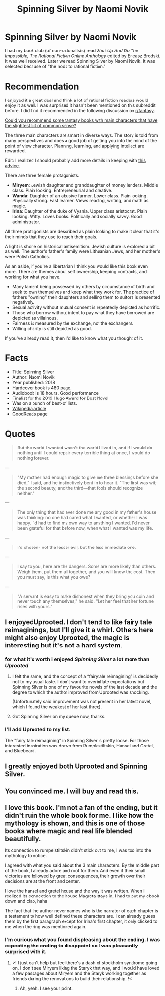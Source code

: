 #+TITLE: Spinning Silver by Naomi Novik

* Spinning Silver by Naomi Novik
:PROPERTIES:
:Author: hankyusa
:Score: 29
:DateUnix: 1621277957.0
:DateShort: 2021-May-17
:END:
I had my book club (of non-rationalists) read /Shut Up And Do The Impossible, The Rational Fiction Online Anthology/ edited by Eneasz Brodski. It was well received. Later we read Spinning Silver by Naomi Novik. It was selected because of "the nods to rational fiction."

* Recommendation
  :PROPERTIES:
  :CUSTOM_ID: recommendation
  :END:
I enjoyed it a great deal and think a lot of rational fiction readers would enjoy it as well. I was surprised it hasn't been mentioned on this subreddit before. I did find it recommended in the following discussion on [[/r/fantasy][r/fantasy]].

[[https://www.reddit.com/r/Fantasy/comments/hlmwre/could_you_recommend_some_fantasy_books_with_main/][Could you recommend some fantasy books with main characters that have the slightest bit of common sense?]]

The three main characters are smart in diverse ways. The story is told from many perspectives and does a good job of getting you into the mind of the point of view character. Planning, learning, and applying intellect are rewarded.

Edit: I realized I should probably add more details in keeping with [[https://www.reddit.com/r/rational/comments/napvym/think_hard_before_recommending_literature_here/][this advice]].

There are three female protagonists.

- *Miryem*: Jewish daughter and granddaughter of money lenders. Middle class. Plain looking. Entrepreneurial and creative.
- *Wanda*: Daughter of an abusive farmer. Lower class. Plain looking. Physically strong. Fast learner. Views reading, writing, and math as magic.
- *Irina*: Daughter of the duke of Vysnia. Upper class aristocrat. Plain looking. Witty. Loves books. Politically and socially savvy. Good administrator.

All three protagonists are described as plain looking to make it clear that it's their minds that they use to reach their goals.

A light is shone on historical antisemitism. Jewish culture is explored a bit as well. The author's father's family were Lithuanian Jews, and her mother's were Polish Catholics.

As an aside, if you're a libertarian I think you would like this book even more. There are themes about self ownership, keeping contracts, and working for what you have.

- Many lament being possessed by others by circumstance of birth and seek to own themselves and keep what they work for. The practice of fathers "owning" their daughters and selling them to suitors is presented negatively.
- Sexual activity without mutual consent is repeatedly depicted as horrific.
- Those who borrow without intent to pay what they have borrowed are depicted as villainous.
- Fairness is measured by the exchange, not the exchangers.
- Willing charity is still depicted as good.

If you've already read it, then I'd like to know what you thought of it.

* Facts
  :PROPERTIES:
  :CUSTOM_ID: facts
  :END:

- Title: Spinning Silver
- Author: Naomi Novik
- Year published: 2018
- Hardcover book is 480 page.
- Audiobook is 18 hours. Good performance.
- Finalist for the 2019 Hugo Award for Best Novel
- Was on a bunch of best-of lists.
- [[https://en.wikipedia.org/wiki/Spinning_Silver][Wikipedia article]]
- [[https://www.goodreads.com/book/show/36896898-spinning-silver][GoodReads page]]

* Quotes
  :PROPERTIES:
  :CUSTOM_ID: quotes
  :END:

#+begin_quote
  But the world I wanted wasn't the world I lived in, and if I would do nothing until I could repair every terrible thing at once, I would do nothing forever.
#+end_quote

---

#+begin_quote
  "My mother had enough magic to give me three blessings before she died," I said, and he instinctively bent in to hear it. "The first was wit; the second beauty, and the third---that fools should recognize neither."
#+end_quote

---

#+begin_quote
  The only thing that had ever done me any good in my father's house was thinking: no one had cared what I wanted, or whether I was happy. I'd had to find my own way to anything I wanted. I'd never been grateful for that before now, when what I wanted was my life.
#+end_quote

---

#+begin_quote
  I'd chosen- not the lesser evil, but the less immediate one.
#+end_quote

---

#+begin_quote
  I say to you, here are the dangers. Some are more likely than others. Weigh them, put them all together, and you will know the cost. Then you must say, is this what you owe?
#+end_quote

---

#+begin_quote
  "A servant is easy to make dishonest when they bring you coin and never touch any themselves," he said. "Let her feel that her fortune rises with yours."
#+end_quote


** I enjoyedUprooted. I don't tend to like fairy tale reimaginings, but I'll give it a whirl. Others here might also enjoy Uprooted, the magic is interesting but it's not a hard system.
:PROPERTIES:
:Author: Amonwilde
:Score: 9
:DateUnix: 1621282219.0
:DateShort: 2021-May-18
:END:

*** for what it's worth i enjoyed /Spinning Silver/ a lot more than /Uprooted/
:PROPERTIES:
:Author: tjhance
:Score: 10
:DateUnix: 1621292818.0
:DateShort: 2021-May-18
:END:

**** I felt the same, and the concept of a “fairytale reimagining” is decidedly not to my usual taste. I don't want to overinflate expectations but Spinning Silver is one of my favourite novels of the last decade and the degree to which the author improved from Uprooted was shocking.

(Unfortunately said improvement was not present in her latest novel, which I found the weakest of her last three).
:PROPERTIES:
:Author: sparkc
:Score: 3
:DateUnix: 1621311910.0
:DateShort: 2021-May-18
:END:


**** Got Spinning Silver on my queue now, thanks.
:PROPERTIES:
:Author: Amonwilde
:Score: 1
:DateUnix: 1621306235.0
:DateShort: 2021-May-18
:END:


*** I'll add Uprooted to my list.

The "fairy tale reimagining" in Spinning Silver is pretty loose. For those interested inspiration was drawn from Rumplestiltskin, Hansel and Gretel, and Bluebeard.
:PROPERTIES:
:Author: hankyusa
:Score: 1
:DateUnix: 1621309208.0
:DateShort: 2021-May-18
:END:


** I greatly enjoyed both Uprooted and Spinning Silver.
:PROPERTIES:
:Author: i_dont_know
:Score: 3
:DateUnix: 1621299799.0
:DateShort: 2021-May-18
:END:


** You convinced me. I will buy and read this.
:PROPERTIES:
:Author: Eledex
:Score: 3
:DateUnix: 1621355235.0
:DateShort: 2021-May-18
:END:


** I love this book. I'm not a fan of the ending, but it didn't ruin the whole book for me. I like how the mythology is shown, and this is one of those books where magic and real life blended beautifully.

Its connection to rumpelstiltskin didn't stick out to me, I was too into the mythology to notice.

I agreed with what you said about the 3 main characters. By the middle part of the book, I already adore and root for them. And even if their small victories are followed by great consequences, their growth over their decisions are at the front and center.

I love the hansel and gretel house and the way it was written. When I realized its connection to the house Magreta stays in, I had to put my ebook down and clap, haha

The fact that the author never names who is the narrator of each chapter is a testament to how well defined these characters are. I can already guess them by the first paragraph except for Irina's first chapter, it only clicked to me when the ring was mentioned again.
:PROPERTIES:
:Author: courtneytrying
:Score: 2
:DateUnix: 1621918570.0
:DateShort: 2021-May-25
:END:

*** I'm curious what you found displeasing about the ending. I was expecting the ending to disappoint so I was pleasantly surprised with it.
:PROPERTIES:
:Author: hankyusa
:Score: 1
:DateUnix: 1621955214.0
:DateShort: 2021-May-25
:END:

**** >! I just can't help but feel there's a dash of stockholm syndrome going on. I don't see Miryem liking the Staryk that way, and I would have loved a few passages about Miryem and the Staryk working together as friends during the renovations to build their relationship. !<
:PROPERTIES:
:Author: courtneytrying
:Score: 2
:DateUnix: 1621955816.0
:DateShort: 2021-May-25
:END:

***** Ah, yeah. I see your point.
:PROPERTIES:
:Author: hankyusa
:Score: 2
:DateUnix: 1621958511.0
:DateShort: 2021-May-25
:END:
